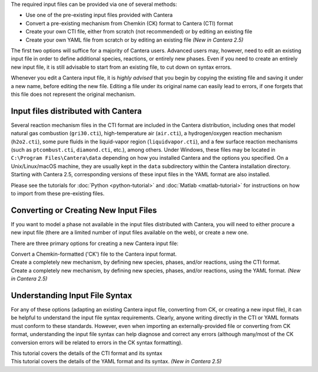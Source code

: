 .. title: Input Files
.. description: Cantera Input File Tutorial page
.. type: text

.. jumbotron::

   .. raw:: html

      <h1 class="display-3">Working With Input Files</h1>

   .. class:: lead

      As covered in the tutorials (:doc:`Python <python-tutorial>` and :doc:`Matlab
      <matlab-tutorial>`), all calculations in Cantera require an input file to describe the
      properties of the relevant phase(s) of matter.

The required input files can be provided via one of several methods:

- Use one of the pre-existing input files provided with Cantera
- Convert a pre-existing mechanism from Chemkin (CK) format to Cantera (CTI) format
- Create your own CTI file, either from scratch (not recommended) or by editing an existing file
- Create your own YAML file from scratch or by editing an existing file *(New in
  Cantera 2.5)*

The first two options will suffice for a majority of Cantera users. Advanced
users may, however, need to edit an existing input file in order to define
additional species, reactions, or entirely new phases. Even if you need to
create an entirely new input file, it is still advisable to start from an existing
file, to cut down on syntax errors.

Whenever you edit a Cantera input file, it is *highly advised* that you begin by copying the existing file and
saving it under a new name, before editing the new file. Editing a file under its original name can
easily lead to errors, if one forgets that this file does not represent the original mechanism.

Input files distributed with Cantera
====================================

Several reaction mechanism files in the CTI format are included in the Cantera distribution,
including ones that model natural gas combustion (``gri30.cti``), high-temperature air
(``air.cti``), a hydrogen/oxygen reaction mechanism (``h2o2.cti``), some pure fluids in the
liquid-vapor region (``liquidvapor.cti``), and a few surface reaction mechanisms (such as
``ptcombust.cti``, ``diamond.cti``, etc.), among others. Under Windows, these files may be located
in ``C:\Program Files\Cantera\data`` depending on how you installed Cantera and the options you
specified. On a Unix/Linux/macOS machine, they are usually kept in the ``data`` subdirectory
within the Cantera installation directory. Starting with Cantera 2.5, corresponding
versions of these input files in the YAML format are also installed.

Please see the tutorials for :doc:`Python <python-tutorial>` and :doc:`Matlab <matlab-tutorial>`
for instructions on how to import from these pre-existing files.

Converting or Creating New Input Files
======================================

If you want to model a phase not available in the input files distributed with Cantera, you will need
to either procure a new input file (there are a limited number of input files available on the web), or
create a new one.

There are three primary options for creating a new Cantera input file:

.. container:: container

   .. container:: card-deck

      .. container:: card

         .. container::
            :tagname: a
            :attributes: href=ck2cti-tutorial.html
                         title="Chemkin File Conversion"

            .. container:: card-header section-card

               Conversion from Chemkin

         .. container:: card-body

            .. container:: card-text

               Convert a Chemkin-formatted ('CK') file to the Cantera input format.

      .. container:: card

         .. container::
            :tagname: a
            :attributes: href="cti/defining-phases.html"
                         title="Defining Phases in CTI"

            .. container:: card-header section-card

               Create a new CTI file

         .. container:: card-body

            .. container:: card-text

               Create a completely new mechanism, by defining new species,
               phases, and/or reactions, using the CTI format.

      .. container:: card

         .. container::
            :tagname: a
            :attributes: href="yaml/defining-phases.html"
                         title="Defining Phases in YAML"

            .. container:: card-header section-card

               Create a new YAML file

         .. container:: card-body

            .. container:: card-text

               Create a completely new mechanism, by defining new species,
               phases, and/or reactions, using the YAML format.
               *(New in Cantera 2.5)*

Understanding Input File Syntax
===============================

For any of these options (adapting an existing Cantera input file, converting from CK, or creating a new input
file), it can be helpful to understand the input file syntax requirements. Clearly, anyone writing directly
in the CTI or YAML formats must conform to these standards. However, even when importing an
externally-provided file or converting from CK format, understanding the input file syntax can
help diagnose and correct any errors (although many/most of the CK conversion errors will be related
to errors in the CK syntax formatting).

.. container:: card-deck

   .. container:: card

      .. container::
         :tagname: a
         :attributes: href="cti/cti-syntax.html"
                      title="CTI Syntax Tutorial"

         .. container:: card-header section-card

            CTI Syntax Tutorial

      .. container:: card-body

         .. container:: card-text

            This tutorial covers the details of the CTI format and its syntax

   .. container:: card

      .. container::
         :tagname: a
         :attributes: href="yaml/yaml-format.html"
                      title="YAML Format Tutorial"

         .. container:: card-header section-card

            YAML Format Tutorial

      .. container:: card-body

         .. container:: card-text

            This tutorial covers the details of the YAML format and its syntax.
            *(New in Cantera 2.5)*

